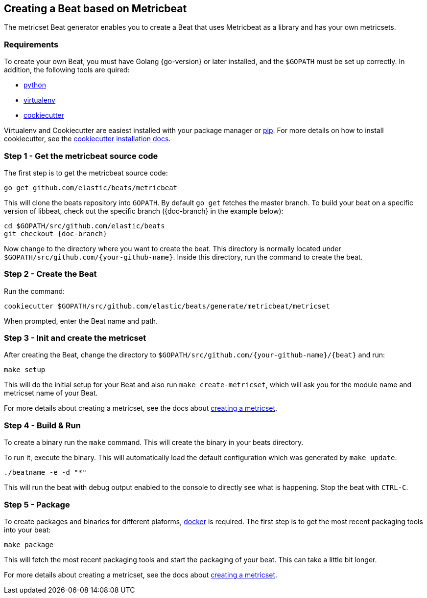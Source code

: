 [[creating-beat-from-metricbeat]]
== Creating a Beat based on Metricbeat

The metricset Beat generator enables you to create a Beat that uses Metricbeat as a library and has your
own metricsets.

[float]
=== Requirements

To create your own Beat, you must have Golang {go-version} or later installed, and the `$GOPATH`
must be set up correctly. In addition, the following tools are quired:

* https://www.python.org/downloads/[python]
* https://virtualenv.pypa.io/en/stable/[virtualenv]
* https://github.com/audreyr/cookiecutter[cookiecutter]

Virtualenv and Cookiecutter are easiest installed with your package manager or https://pip.pypa.io/en/stable/[pip]. For more details on how to
install cookiecutter, see the http://cookiecutter.readthedocs.io/en/latest/installation.html[cookiecutter installation docs].

[float]
=== Step 1 - Get the metricbeat source code

The first step is to get the metricbeat source code:

[source,bash]
----
go get github.com/elastic/beats/metricbeat
----

This will clone the beats repository into `GOPATH`. By default `go get`  fetches the master branch. To build your beat
on a specific version of libbeat, check out the specific branch ({doc-branch} in the example below):

["source","sh",subs="attributes"]
----
cd $GOPATH/src/github.com/elastic/beats
git checkout {doc-branch}
----


Now change to the directory where you want to create the beat.
This directory is normally located under `$GOPATH/src/github.com/{your-github-name}`. Inside this directory, run the command to create the beat.


[float]
=== Step 2 - Create the Beat

Run the command:

[source,bash]
----
cookiecutter $GOPATH/src/github.com/elastic/beats/generate/metricbeat/metricset
----

When prompted, enter the Beat name and path.


[float]
=== Step 3 - Init and create the metricset

After creating the Beat, change the directory to `$GOPATH/src/github.com/{your-github-name}/{beat}` and run:

[source,bash]
----
make setup
----

This will do the initial setup for your Beat and also run `make create-metricset`, which will ask you for the
module name and metricset name of your Beat.

For more details about creating a metricset, see the docs about https://www.elastic.co/guide/en/beats/metricbeat/current/creating-metricsets.html[creating a metricset].


[float]
=== Step 4 - Build & Run

To create a binary run the `make` command. This will create the binary in your beats directory.

To run it, execute the binary. This will automatically load the default configuration which was generated by `make update`.

[source,bash]
----
./beatname -e -d "*"
----

This will run the beat with debug output enabled to the console to directly see what is happening. Stop the beat with `CTRL-C`.

[float]
=== Step 5 - Package

To create packages and binaries for different plaforms, https://www.docker.com/[docker] is required.
The first step is to get the most recent packaging tools into your beat:

[source,bash]
----
make package
----

This will fetch the most recent packaging tools and start the packaging of your beat. This can take a little bit longer.

For more details about creating a metricset, see the docs about https://www.elastic.co/guide/en/beats/metricbeat/current/creating-metricsets.html[creating a metricset].
